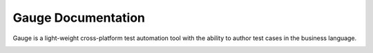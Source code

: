 Gauge Documentation
====================

Gauge is a light-weight cross-platform test automation tool with the ability to author test cases in the business language.


.. container:: index-page

  .. toctree::

    installation
    writing-specifications
    experimental-feature
    execution
    configuration
    faqs
    examples
